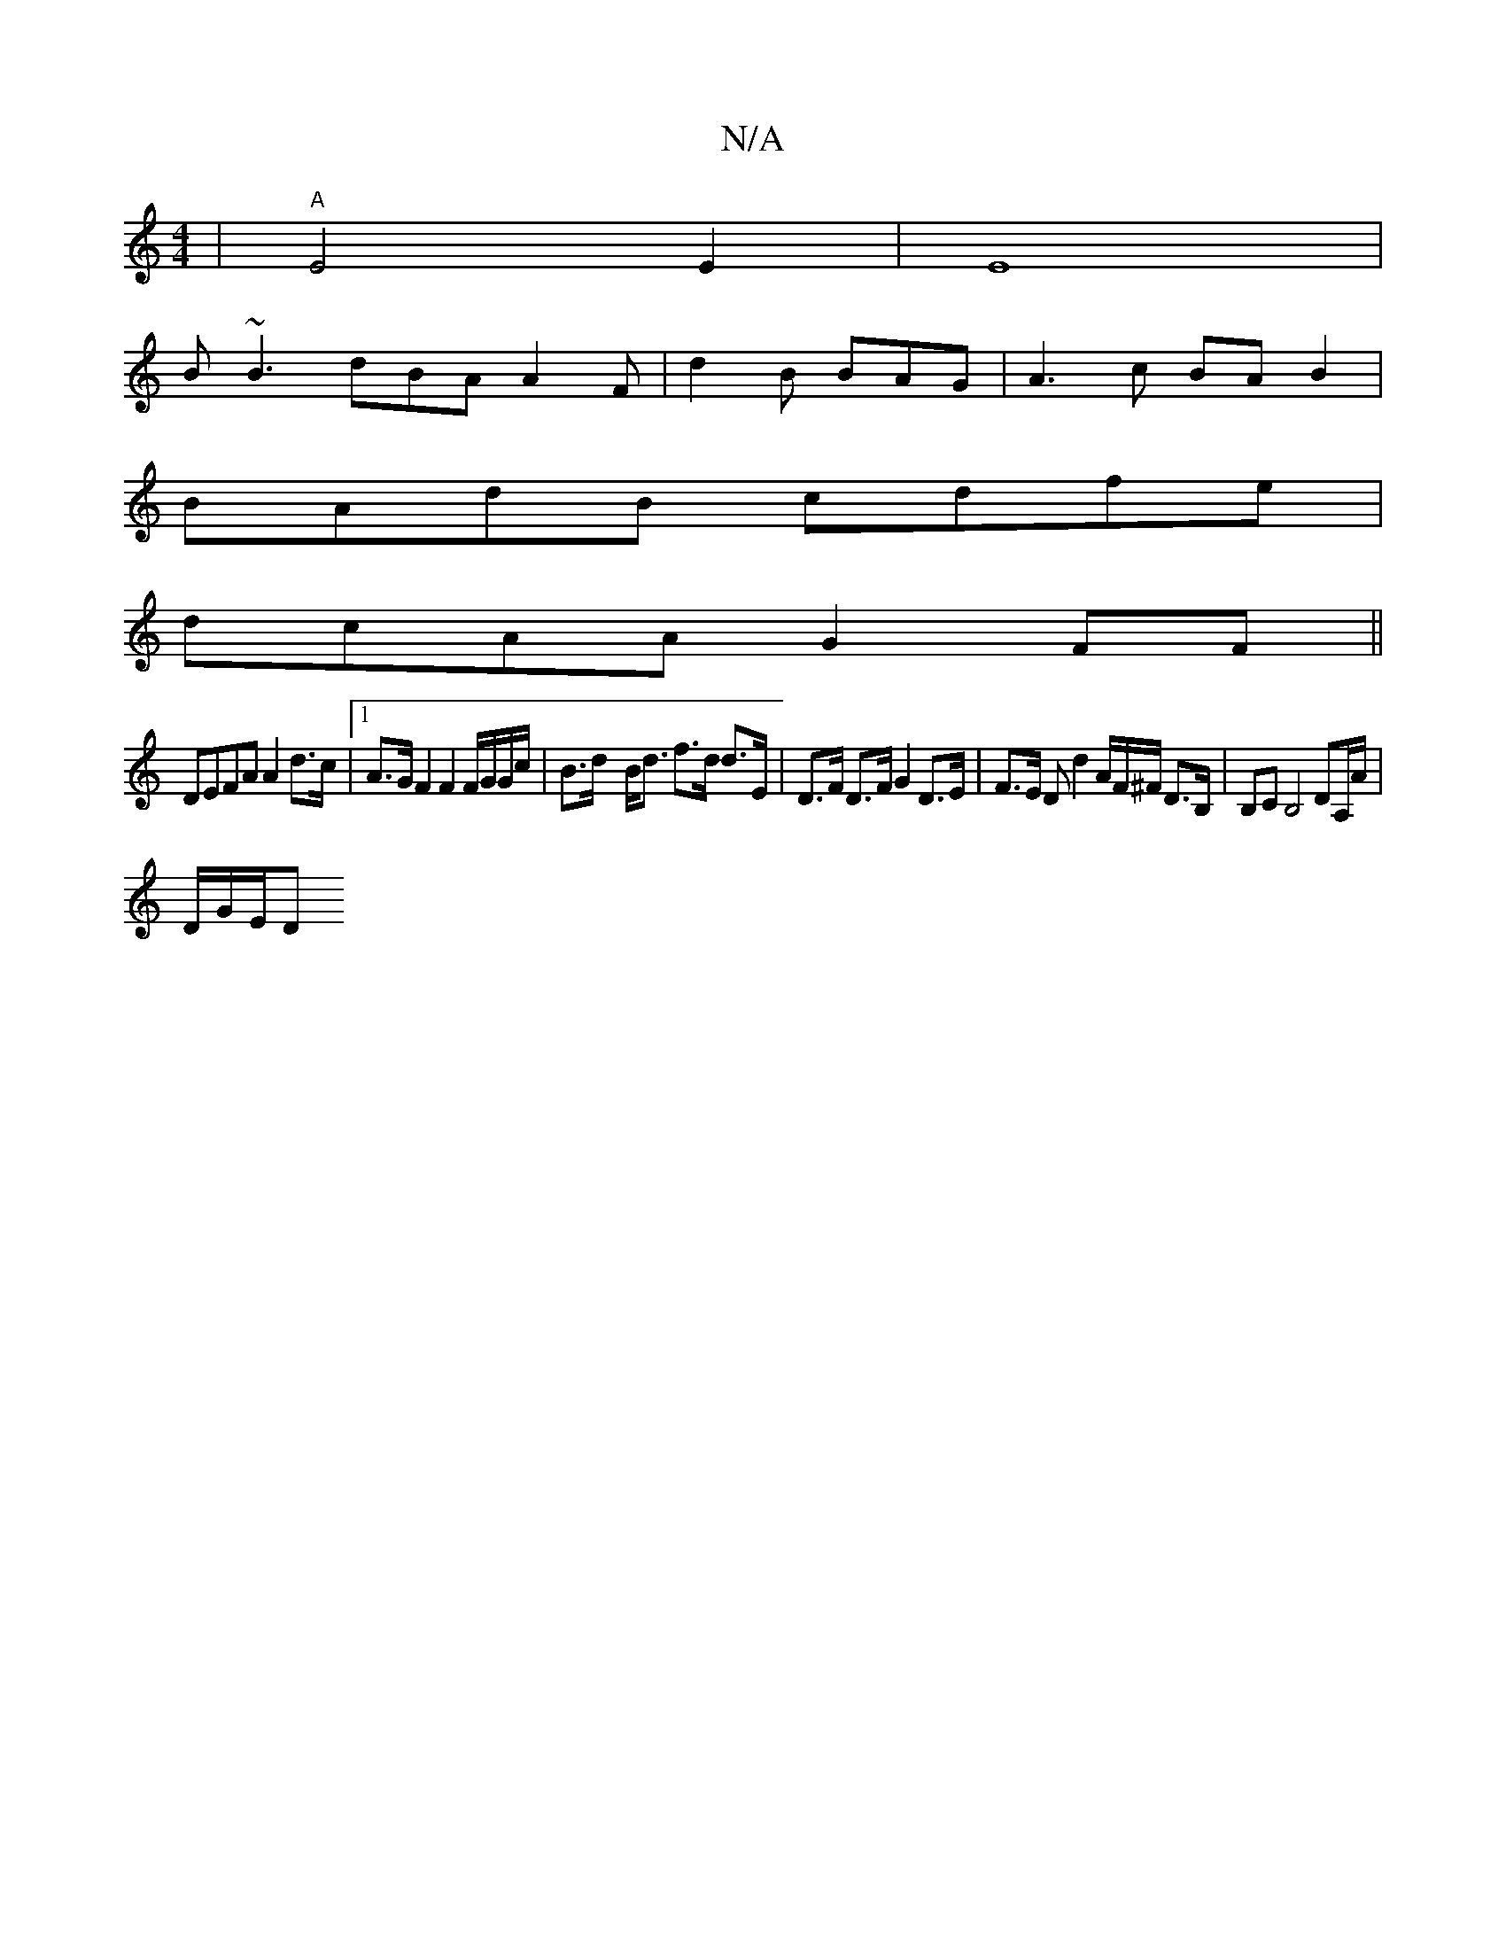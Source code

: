 X:1
T:N/A
M:4/4
R:N/A
K:Cmajor
6 | "A"E4 E2 | E8 |
B ~B3 dBA A2 F | d2 B BAG | A3c BA B2 |
BAdB cdfe |
dcAA G2FF ||
DEFA A2 d>c |1 A>G F2 F2 F/G/G/c/|B>d- B<d f>d d>E|D>F D>F G2 D>E | F>E D d2A/2F/^F/ D3/B,/|B,C B,4 DA,/A/|
D/G/E/D